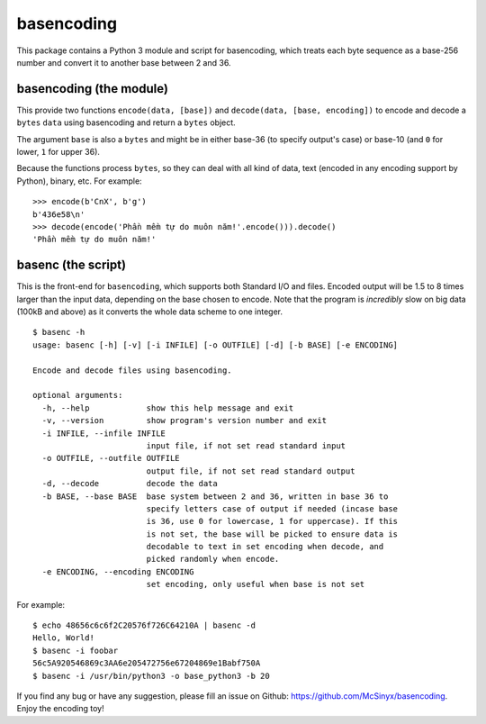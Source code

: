 ===========
basencoding
===========

This package contains a Python 3 module and script for basencoding, which
treats each byte sequence as a base-256 number and convert it to another base
between 2 and 36.

basencoding (the module)
------------------------

This provide two functions ``encode(data, [base])`` and
``decode(data, [base, encoding])`` to encode and decode a ``bytes`` ``data``
using basencoding and return a ``bytes`` object.

The argument ``base`` is also a ``bytes`` and might be in either base-36 (to
specify output's case) or base-10 (and ``0`` for lower, ``1`` for upper 36).

Because the functions process ``bytes``, so they can deal with all kind of
data, text (encoded in any encoding support by Python), binary, etc. For
example::

  >>> encode(b'CnX', b'g')
  b'436e58\n'
  >>> decode(encode('Phần mềm tự do muôn năm!'.encode())).decode()
  'Phần mềm tự do muôn năm!'

basenc (the script)
-------------------

This is the front-end for ``basencoding``, which supports both Standard I/O and
files. Encoded output will be 1.5 to 8 times larger than the input data,
depending on the base chosen to encode. Note that the program is *incredibly*
slow on big data (100kB and above) as it converts the whole data scheme to one
integer.

::

  $ basenc -h
  usage: basenc [-h] [-v] [-i INFILE] [-o OUTFILE] [-d] [-b BASE] [-e ENCODING]

  Encode and decode files using basencoding.

  optional arguments:
    -h, --help            show this help message and exit
    -v, --version         show program's version number and exit
    -i INFILE, --infile INFILE
                          input file, if not set read standard input
    -o OUTFILE, --outfile OUTFILE
                          output file, if not set read standard output
    -d, --decode          decode the data
    -b BASE, --base BASE  base system between 2 and 36, written in base 36 to
                          specify letters case of output if needed (incase base
                          is 36, use 0 for lowercase, 1 for uppercase). If this
                          is not set, the base will be picked to ensure data is
                          decodable to text in set encoding when decode, and
                          picked randomly when encode.
    -e ENCODING, --encoding ENCODING
                          set encoding, only useful when base is not set
                          
For example::

  $ echo 48656c6c6f2C20576f726C64210A | basenc -d
  Hello, World!
  $ basenc -i foobar
  56c5A920546869c3AA6e205472756e67204869e1Babf750A
  $ basenc -i /usr/bin/python3 -o base_python3 -b 20

If you find any bug or have any suggestion, please fill an issue on Github:
https://github.com/McSinyx/basencoding. Enjoy the encoding toy!
